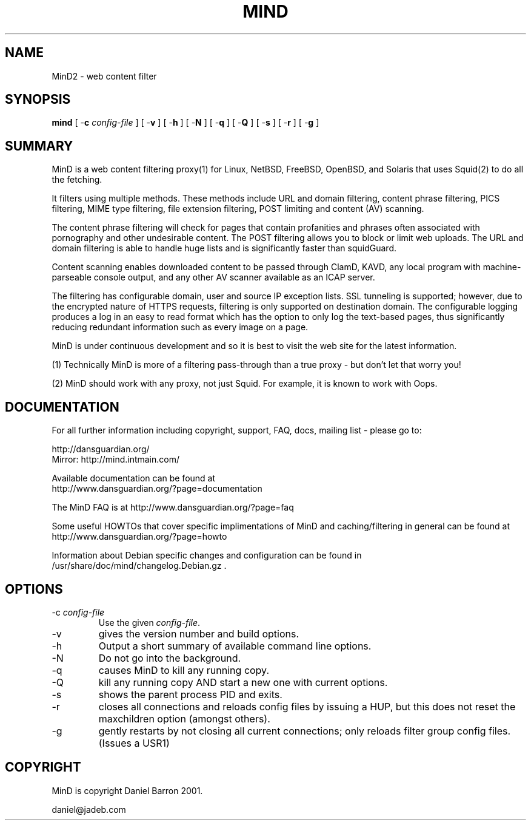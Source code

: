 .\" ------> /usr/share/man/man8/mind.8.gz <------
.\" 
.TH "MIND" "8" "Oct 2008" "Daniel Barron" "mind"
.SH "NAME"
MinD2 \- web content filter

.SH "SYNOPSIS"
.PP 
\fBmind\fR [ \-\fBc\fR \fIconfig\-file\fR ] [ \-\fBv\fR ] [ \-\fBh\fR ] [ \-\fBN\fR ] [ \-\fBq\fR ] [ \-\fBQ\fR ] [ \-\fBs\fR ] [ \-\fBr\fR ] [ \-\fBg\fR ]
.SH "SUMMARY"
MinD is a web content filtering proxy(1) for Linux, NetBSD, FreeBSD, OpenBSD, and Solaris that uses Squid(2) to do all the fetching.

It filters using multiple methods. These methods include URL and domain filtering, content phrase filtering, PICS filtering, MIME type filtering, file extension filtering, POST limiting and content (AV) scanning.

The content phrase filtering will check for pages that contain profanities and phrases often associated with pornography and other undesirable content.  The POST filtering allows you to block or limit web uploads.  The URL and domain filtering is able to handle huge lists and is significantly faster than squidGuard.

Content scanning enables downloaded content to be passed through ClamD, KAVD, any local program with machine\-parseable console output, and any other AV scanner available as an ICAP server.

The filtering has configurable domain, user and source IP exception lists.  SSL tunneling is supported; 
however, due to the encrypted nature of HTTPS requests,
filtering is only supported on destination domain.
The configurable logging produces a log in an easy to read format which has the option to only log the text\-based pages, thus significantly reducing redundant
information such as every image on a page.

MinD is under continuous development and so it is best to visit the web site for the latest information.

 (1) Technically MinD is more of a filtering pass\-through than a true proxy \- but don't let that worry you!

 (2) MinD should work with any proxy, not just Squid. For example, it is known to work with Oops.
.SH "DOCUMENTATION"
.PP 
For all further information including copyright, support, FAQ, docs, mailing list \- please go to:

  http://dansguardian.org/
  Mirror: http://mind.intmain.com/

Available documentation can be found at 
 http://www.dansguardian.org/?page=documentation

The MinD FAQ is at http://www.dansguardian.org/?page=faq

Some useful HOWTOs that cover specific implimentations of MinD and
caching/filtering in general can be found at
 http://www.dansguardian.org/?page=howto
  
Information about Debian specific changes
and configuration can be found in
/usr/share/doc/mind/changelog.Debian.gz .
.SH "OPTIONS"
.TP 
\-c \fIconfig\-file\fR
Use the given \fIconfig\-file\fR\&.
.TP 
\-v
gives the version number and build options\&.
.TP 
\-h
Output a short summary of available command line options\&.
.TP 
\-N
Do not go into the background\&.
.TP 
\-q
causes MinD to kill any running copy\&.
.TP 
\-Q
kill any running copy AND start a new one with current options\&.
.TP 
\-s
shows the parent process PID and exits\&.
.TP 
\-r
closes all connections and reloads config files by issuing a HUP, but this does not reset the maxchildren option (amongst others)\&.
.TP 
\-g
gently restarts by not closing all current connections; only reloads filter group config files. (Issues a USR1)\&
.SH "COPYRIGHT"
MinD is copyright Daniel Barron 2001.

  daniel@jadeb.com
